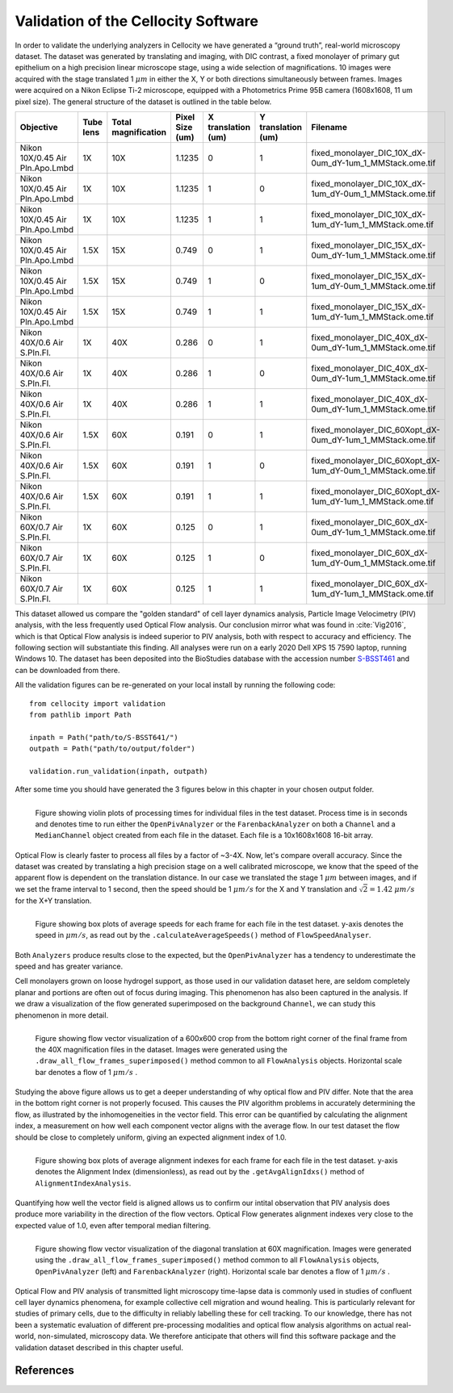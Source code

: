 Validation of the Cellocity Software
====================================

In order to validate the underlying analyzers in Cellocity we have generated a “ground truth”, real-world microscopy dataset.
The dataset was generated by translating and imaging, with DIC contrast, a fixed monolayer of primary gut epithelium on a high precision linear microscope stage, using a wide selection of magnifications.
10 images were acquired  with the stage translated 1 :math:`{\mu m}` in either the X, Y or both directions simultaneously between frames. Images were acquired on a Nikon Eclipse Ti-2 microscope, equipped with a Photometrics Prime 95B camera (1608x1608, 11 um pixel size).
The general structure of the dataset is outlined in the table below.

+---------------------------------+-----------+---------------+-----------------+--------------------+--------------------+------------------------------------------------------------+
| Objective                       | Tube lens | Total         | Pixel Size (um) | X translation (um) | Y translation (um) | Filename                                                   |
|                                 |           | magnification |                 |                    |                    |                                                            |
+=================================+===========+===============+=================+====================+====================+============================================================+
| Nikon 10X/0.45 Air Pln.Apo.Lmbd | 1X        | 10X           | 1.1235          | 0                  | 1                  | fixed_monolayer_DIC_10X_dX-0um_dY-1um_1_MMStack.ome.tif    |
+---------------------------------+-----------+---------------+-----------------+--------------------+--------------------+------------------------------------------------------------+
| Nikon 10X/0.45 Air Pln.Apo.Lmbd | 1X        | 10X           | 1.1235          | 1                  | 0                  | fixed_monolayer_DIC_10X_dX-1um_dY-0um_1_MMStack.ome.tif    |
+---------------------------------+-----------+---------------+-----------------+--------------------+--------------------+------------------------------------------------------------+
| Nikon 10X/0.45 Air Pln.Apo.Lmbd | 1X        | 10X           | 1.1235          | 1                  | 1                  | fixed_monolayer_DIC_10X_dX-1um_dY-1um_1_MMStack.ome.tif    |
+---------------------------------+-----------+---------------+-----------------+--------------------+--------------------+------------------------------------------------------------+
| Nikon 10X/0.45 Air Pln.Apo.Lmbd | 1.5X      | 15X           | 0.749           | 0                  | 1                  | fixed_monolayer_DIC_15X_dX-0um_dY-1um_1_MMStack.ome.tif    |
+---------------------------------+-----------+---------------+-----------------+--------------------+--------------------+------------------------------------------------------------+
| Nikon 10X/0.45 Air Pln.Apo.Lmbd | 1.5X      | 15X           | 0.749           | 1                  | 0                  | fixed_monolayer_DIC_15X_dX-1um_dY-0um_1_MMStack.ome.tif    |
+---------------------------------+-----------+---------------+-----------------+--------------------+--------------------+------------------------------------------------------------+
| Nikon 10X/0.45 Air Pln.Apo.Lmbd | 1.5X      | 15X           | 0.749           | 1                  | 1                  | fixed_monolayer_DIC_15X_dX-1um_dY-1um_1_MMStack.ome.tif    |
+---------------------------------+-----------+---------------+-----------------+--------------------+--------------------+------------------------------------------------------------+
| Nikon 40X/0.6 Air S.Pln.Fl.     | 1X        | 40X           | 0.286           | 0                  | 1                  | fixed_monolayer_DIC_40X_dX-0um_dY-1um_1_MMStack.ome.tif    |
+---------------------------------+-----------+---------------+-----------------+--------------------+--------------------+------------------------------------------------------------+
| Nikon 40X/0.6 Air S.Pln.Fl.     | 1X        | 40X           | 0.286           | 1                  | 0                  | fixed_monolayer_DIC_40X_dX-0um_dY-1um_1_MMStack.ome.tif    |
+---------------------------------+-----------+---------------+-----------------+--------------------+--------------------+------------------------------------------------------------+
| Nikon 40X/0.6 Air S.Pln.Fl.     | 1X        | 40X           | 0.286           | 1                  | 1                  | fixed_monolayer_DIC_40X_dX-0um_dY-1um_1_MMStack.ome.tif    |
+---------------------------------+-----------+---------------+-----------------+--------------------+--------------------+------------------------------------------------------------+
| Nikon 40X/0.6 Air S.Pln.Fl.     | 1.5X      | 60X           | 0.191           | 0                  | 1                  | fixed_monolayer_DIC_60Xopt_dX-0um_dY-1um_1_MMStack.ome.tif |
+---------------------------------+-----------+---------------+-----------------+--------------------+--------------------+------------------------------------------------------------+
| Nikon 40X/0.6 Air S.Pln.Fl.     | 1.5X      | 60X           | 0.191           | 1                  | 0                  | fixed_monolayer_DIC_60Xopt_dX-1um_dY-0um_1_MMStack.ome.tif |
+---------------------------------+-----------+---------------+-----------------+--------------------+--------------------+------------------------------------------------------------+
| Nikon 40X/0.6 Air S.Pln.Fl.     | 1.5X      | 60X           | 0.191           | 1                  | 1                  | fixed_monolayer_DIC_60Xopt_dX-1um_dY-1um_1_MMStack.ome.tif |
+---------------------------------+-----------+---------------+-----------------+--------------------+--------------------+------------------------------------------------------------+
| Nikon 60X/0.7 Air S.Pln.Fl.     | 1X        | 60X           | 0.125           | 0                  | 1                  | fixed_monolayer_DIC_60X_dX-0um_dY-1um_1_MMStack.ome.tif    |
+---------------------------------+-----------+---------------+-----------------+--------------------+--------------------+------------------------------------------------------------+
| Nikon 60X/0.7 Air S.Pln.Fl.     | 1X        | 60X           | 0.125           | 1                  | 0                  | fixed_monolayer_DIC_60X_dX-1um_dY-0um_1_MMStack.ome.tif    |
+---------------------------------+-----------+---------------+-----------------+--------------------+--------------------+------------------------------------------------------------+
| Nikon 60X/0.7 Air S.Pln.Fl.     | 1X        | 60X           | 0.125           | 1                  | 1                  | fixed_monolayer_DIC_60X_dX-1um_dY-1um_1_MMStack.ome.tif    |
+---------------------------------+-----------+---------------+-----------------+--------------------+--------------------+------------------------------------------------------------+

This dataset allowed us compare the "golden standard" of cell layer dynamics analysis, Particle Image Velocimetry (PIV) analysis, with the less frequently used Optical Flow analysis.
Our conclusion mirror what was found in :cite:`Vig2016`, which is that Optical Flow analysis is indeed superior to PIV analysis, both with respect to accuracy and efficiency.
The following section will substantiate this finding. All analyses were run on a early 2020 Dell XPS 15 7590 laptop, running Windows 10. The dataset has been deposited into the BioStudies database with the accession number `S-BSST461 <https://www.ebi.ac.uk/biostudies/studies/S-BSST461>`_ and can be downloaded from there.

All the validation figures can be re-generated on your local install by running the following code::
	
	from cellocity import validation
	from pathlib import Path
	
	inpath = Path("path/to/S-BSST641/")
	outpath = Path("path/to/output/folder")
	
	validation.run_validation(inpath, outpath)

After some time you should have generated the 3 figures below in this chapter in your chosen output folder.

.. figure:: _static/process_time_compare.png
    :align: left
    :alt: Figure comparing processing time Optical Flow vs PIV
    
    Figure showing violin plots of processing times for individual files in the test dataset. Process time is in seconds and denotes time to run either the ``OpenPivAnalyzer`` or the ``FarenbackAnalyzer`` on both a ``Channel`` and a ``MedianChannel`` object created from each file in the dataset. Each file is a 10x1608x1608 16-bit array.

Optical Flow is clearly faster to process all files by a factor of ~3-4X. Now, let's compare overall accuracy.
Since the dataset was created by translating a high precision stage on a well calibrated microscope, we know that the speed of the apparent flow is dependent on the translation distance.
In our case we translated the stage 1 :math:`{\mu m}` between images, and if we set the frame interval to 1 second, then the speed should be 1 :math:`{\mu m/s}` for the X and Y translation
and :math:`\sqrt{2} = 1.42` :math:`{\mu m/s}` for the X+Y translation.

.. figure:: _static/avg_speed_compare.png
    :align: left
    :alt: Figure comparing average speed calculated from Optical Flow vs PIV
    
    Figure showing box plots of average speeds for each frame for each file in the test dataset. y-axis denotes the speed in :math:`{\mu m/s}`, as read out by the ``.calculateAverageSpeeds()`` method of ``FlowSpeedAnalyser``. 

Both ``Analyzers`` produce results close to the expected, but the ``OpenPivAnalyzer`` has a tendency to underestimate the speed and has greater variance.

Cell monolayers grown on loose hydrogel support, as those used in our validation dataset here, are seldom completely planar and portions are often out of focus during imaging. This phenomenon has also been captured in the analysis. If we draw a visualization of the flow generated superimposed on the background ``Channel``, we can study this phenomenon in more detail.
	
.. figure:: _static/40X_vector_panels_compare.png
    :align: left
    :alt: Figure comparing vector visualization from Optical Flow vs PIV
    

    Figure showing flow vector visualization of a 600x600 crop from the bottom right corner of the final frame from the 40X magnification files in the dataset. Images were generated using the ``.draw_all_flow_frames_superimposed()`` method common to all ``FlowAnalysis`` objects. Horizontal scale bar denotes a flow of 1 :math:`{\mu m/s}` .

Studying the above figure allows us to get a deeper understanding of why optical flow and PIV differ. Note that the area in the bottom right corner is not properly focused. This causes the PIV algorithm problems in accurately determining the flow, as illustrated by the inhomogeneities in the vector field.
This error can be quantified by calculating the alignment index, a measurement on how well each component vector aligns with the average flow. In our test dataset the flow should be close to completely uniform, giving an expected alignment index of 1.0.

.. figure:: _static/alignment_index_compare.png
    :align: left
    :alt: Figure comparing average frame alignment index from Optical Flow vs PIV
    
    Figure showing box plots of average alignment indexes for each frame for each file in the test dataset. y-axis denotes the Alignment Index (dimensionless), as read out by the ``.getAvgAlignIdxs()`` method of ``AlignmentIndexAnalysis``.

Quantifying how well the vector field is aligned allows us to confirm our intital observation that PIV analysis does produce more variability in the direction of the flow vectors. Optical Flow generates alignment indexes very close to the expected value of 1.0, even after temporal median filtering.    

.. figure:: _static/60X_diagonal_compare.gif
    :align: left
    :alt: Figure comparing vector visualization from Optical Flow vs PIV
    

    Figure showing flow vector visualization of the diagonal translation at 60X magnification. Images were generated using the ``.draw_all_flow_frames_superimposed()`` method common to all ``FlowAnalysis`` objects, ``OpenPivAnalyzer`` (left) and ``FarenbackAnalyzer`` (right). Horizontal scale bar denotes a flow of 1 :math:`{\mu m/s}` .



Optical Flow and PIV analysis of transmitted light microscopy time-lapse data is commonly used in studies of confluent cell layer dynamics phenomena, for example collective cell migration and wound healing.
This is particularly relevant for studies of primary cells, due to the difficulty in reliably labelling these for cell tracking.
To our knowledge, there has not been a systematic evaluation of different pre-processing modalities and optical flow analysis algorithms on actual real-world, non-simulated, microscopy data. We therefore anticipate that others will find this software package and the validation dataset described in this chapter useful.

 

References
----------
.. bibliography:: bibliography.bib
   :style: plain
   :cited:
